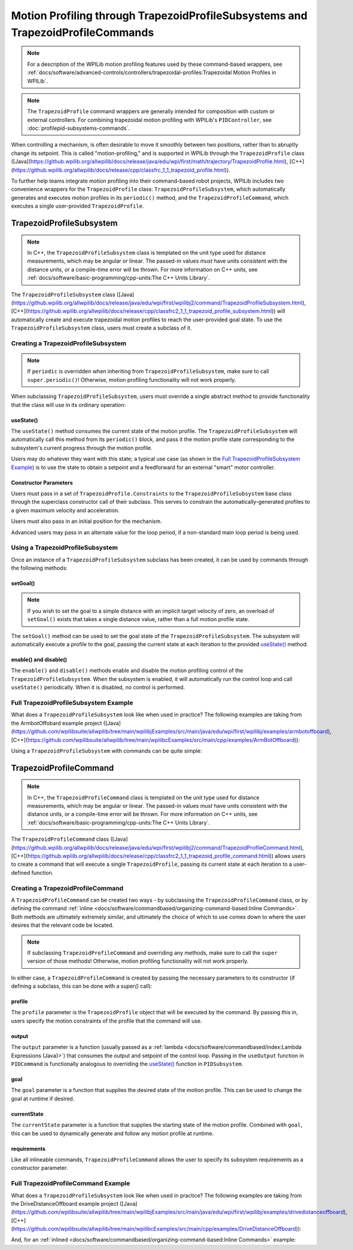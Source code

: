 Motion Profiling through TrapezoidProfileSubsystems and TrapezoidProfileCommands
================================================================================

.. note:: For a description of the WPILib motion profiling features used by these command-based wrappers, see :ref:`docs/software/advanced-controls/controllers/trapezoidal-profiles:Trapezoidal Motion Profiles in WPILib`.

.. note:: The ``TrapezoidProfile`` command wrappers are generally intended for composition with custom or external controllers.  For combining trapezoidal motion profiling with WPILib's ``PIDController``, see :doc:`profilepid-subsystems-commands`.

When controlling a mechanism, is often desirable to move it smoothly between two positions, rather than to abruptly change its setpoint.  This is called "motion-profiling," and is supported in WPILib through the ``TrapezoidProfile`` class ([Java](https://github.wpilib.org/allwpilib/docs/release/java/edu/wpi/first/math/trajectory/TrapezoidProfile.html), [C++](https://github.wpilib.org/allwpilib/docs/release/cpp/classfrc_1_1_trapezoid_profile.html)).

To further help teams integrate motion profiling into their command-based robot projects, WPILib includes two convenience wrappers for the ``TrapezoidProfile`` class: ``TrapezoidProfileSubsystem``, which automatically generates and executes motion profiles in its ``periodic()`` method, and the ``TrapezoidProfileCommand``, which executes a single user-provided ``TrapezoidProfile``.

TrapezoidProfileSubsystem
-------------------------

.. note:: In C++, the ``TrapezoidProfileSubsystem`` class is templated on the unit type used for distance measurements, which may be angular or linear.  The passed-in values *must* have units consistent with the distance units, or a compile-time error will be thrown.  For more information on C++ units, see :ref:`docs/software/basic-programming/cpp-units:The C++ Units Library`.

The ``TrapezoidProfileSubsystem`` class ([Java](https://github.wpilib.org/allwpilib/docs/release/java/edu/wpi/first/wpilibj2/command/TrapezoidProfileSubsystem.html), [C++](https://github.wpilib.org/allwpilib/docs/release/cpp/classfrc2_1_1_trapezoid_profile_subsystem.html)) will automatically create and execute trapezoidal motion profiles to reach the user-provided goal state.  To use the ``TrapezoidProfileSubsystem`` class, users must create a subclass of it.

Creating a TrapezoidProfileSubsystem
^^^^^^^^^^^^^^^^^^^^^^^^^^^^^^^^^^^^

.. note:: If ``periodic`` is overridden when inheriting from ``TrapezoidProfileSubsystem``, make sure to call ``super.periodic()``! Otherwise, motion profiling functionality will not work properly.

When subclassing ``TrapezoidProfileSubsystem``, users must override a single abstract method to provide functionality that the class will use in its ordinary operation:

useState()
~~~~~~~~~~

.. tab-set::

   .. tab-item:: Java
      :sync: Java

         .. rli:: https://github.com/wpilibsuite/allwpilib/raw/v2024.3.2/wpilibNewCommands/src/main/java/edu/wpi/first/wpilibj2/command/TrapezoidProfileSubsystem.java
            :language: java
            :lines: 105-105

   .. tab-item:: C++
      :sync: C++

         .. rli:: https://github.com/wpilibsuite/allwpilib/raw/v2024.3.2/wpilibNewCommands/src/main/native/include/frc2/command/TrapezoidProfileSubsystem.h
            :language: c++
            :lines: 75-75

The ``useState()`` method consumes the current state of the motion profile.  The ``TrapezoidProfileSubsystem`` will automatically call this method from its ``periodic()`` block, and pass it the motion profile state corresponding to the subsystem's current progress through the motion profile.

Users may do whatever they want with this state; a typical use case (as shown in the `Full TrapezoidProfileSubsystem Example`_) is to use the state to obtain a setpoint and a feedforward for an external "smart" motor controller.

Constructor Parameters
~~~~~~~~~~~~~~~~~~~~~~

Users must pass in a set of ``TrapezoidProfile.Constraints`` to the ``TrapezoidProfileSubsystem`` base class through the superclass constructor call of their subclass.  This serves to constrain the automatically-generated profiles to a given maximum velocity and acceleration.

Users must also pass in an initial position for the mechanism.

Advanced users may pass in an alternate value for the loop period, if a non-standard main loop period is being used.

Using a TrapezoidProfileSubsystem
^^^^^^^^^^^^^^^^^^^^^^^^^^^^^^^^^

Once an instance of a ``TrapezoidProfileSubsystem`` subclass has been created, it can be used by commands through the following methods:

setGoal()
~~~~~~~~~

.. note:: If you wish to set the goal to a simple distance with an implicit target velocity of zero, an overload of ``setGoal()`` exists that takes a single distance value, rather than a full motion profile state.

The ``setGoal()`` method can be used to set the goal state of the ``TrapezoidProfileSubsystem``.  The subsystem will automatically execute a profile to the goal, passing the current state at each iteration to the provided `useState()`_ method.

.. tab-set-code::

   .. code-block:: java

      // The subsystem will execute a profile to a position of 5 and a velocity of 3.
      examplePIDSubsystem.setGoal(new TrapezoidProfile.State(5, 3);

   .. code-block:: c++

      // The subsystem will execute a profile to a position of 5 meters and a velocity of 3 mps.
      examplePIDSubsyste.SetGoal({5_m, 3_mps});

enable() and disable()
~~~~~~~~~~~~~~~~~~~~~~

The ``enable()`` and ``disable()`` methods enable and disable the motion profiling control of the ``TrapezoidProfileSubsystem``.  When the subsystem is enabled, it will automatically run the control loop and call ``useState()`` periodically.  When it is disabled, no control is performed.

Full TrapezoidProfileSubsystem Example
^^^^^^^^^^^^^^^^^^^^^^^^^^^^^^^^^^^^^^

What does a ``TrapezoidProfileSubsystem`` look like when used in practice?  The following examples are taking from the ArmbotOffobard example project ([Java](https://github.com/wpilibsuite/allwpilib/tree/main/wpilibjExamples/src/main/java/edu/wpi/first/wpilibj/examples/armbotoffboard), [C++](https://github.com/wpilibsuite/allwpilib/tree/main/wpilibcExamples/src/main/cpp/examples/ArmBotOffboard)):

.. tab-set::

   .. tab-item:: Java
      :sync: Java

      .. remoteliteralinclude:: https://raw.githubusercontent.com/wpilibsuite/allwpilib/v2024.3.2/wpilibjExamples/src/main/java/edu/wpi/first/wpilibj/examples/armbotoffboard/subsystems/ArmSubsystem.java
         :language: java
         :lines: 5-
         :linenos:
         :lineno-start: 5

   .. tab-item:: C++ (Header)
      :sync: C++ (Header)

      .. remoteliteralinclude:: https://raw.githubusercontent.com/wpilibsuite/allwpilib/v2024.3.2/wpilibcExamples/src/main/cpp/examples/ArmBotOffboard/include/subsystems/ArmSubsystem.h
         :language: c++
         :lines: 5-
         :linenos:
         :lineno-start: 5

   .. tab-item:: C++ (Source)
      :sync: C++ (Source)

      .. remoteliteralinclude:: https://raw.githubusercontent.com/wpilibsuite/allwpilib/v2024.3.2/wpilibcExamples/src/main/cpp/examples/ArmBotOffboard/cpp/subsystems/ArmSubsystem.cpp
         :language: c++
         :lines: 5-
         :linenos:
         :lineno-start: 5

Using a ``TrapezoidProfileSubsystem`` with commands can be quite simple:

.. tab-set::

   .. tab-item:: Java
      :sync: Java

      .. remoteliteralinclude:: https://raw.githubusercontent.com/wpilibsuite/allwpilib/v2024.3.2/wpilibjExamples/src/main/java/edu/wpi/first/wpilibj/examples/armbotoffboard/RobotContainer.java
         :language: java
         :lines: 52-58
         :linenos:
         :lineno-start: 52

   .. tab-item:: C++
      :sync: C++

      .. remoteliteralinclude:: https://raw.githubusercontent.com/wpilibsuite/allwpilib/v2024.3.2/wpilibcExamples/src/main/cpp/examples/ArmBotOffboard/cpp/RobotContainer.cpp
         :language: c++
         :lines: 25-30
         :linenos:
         :lineno-start: 25

TrapezoidProfileCommand
-----------------------

.. note:: In C++, the ``TrapezoidProfileCommand`` class is templated on the unit type used for distance measurements, which may be angular or linear.  The passed-in values *must* have units consistent with the distance units, or a compile-time error will be thrown.  For more information on C++ units, see :ref:`docs/software/basic-programming/cpp-units:The C++ Units Library`.

The ``TrapezoidProfileCommand`` class ([Java](https://github.wpilib.org/allwpilib/docs/release/java/edu/wpi/first/wpilibj2/command/TrapezoidProfileCommand.html), [C++](https://github.wpilib.org/allwpilib/docs/release/cpp/classfrc2_1_1_trapezoid_profile_command.html)) allows users to create a command that will execute a single ``TrapezoidProfile``, passing its current state at each iteration to a user-defined function.

Creating a TrapezoidProfileCommand
^^^^^^^^^^^^^^^^^^^^^^^^^^^^^^^^^^

A ``TrapezoidProfileCommand`` can be created two ways - by subclassing the ``TrapezoidProfileCommand`` class, or by defining the command :ref:`inline <docs/software/commandbased/organizing-command-based:Inline Commands>`.  Both methods are ultimately extremely similar, and ultimately the choice of which to use comes down to where the user desires that the relevant code be located.

.. note:: If subclassing ``TrapezoidProfileCommand`` and overriding any methods, make sure to call the ``super`` version of those methods! Otherwise, motion profiling functionality will not work properly.

In either case, a ``TrapezoidProfileCommand`` is created by passing the necessary parameters to its constructor (if defining a subclass, this can be done with a `super()` call):

.. tab-set::

   .. tab-item:: Java
      :sync: Java

      .. remoteliteralinclude:: https://raw.githubusercontent.com/wpilibsuite/allwpilib/v2024.3.2/wpilibNewCommands/src/main/java/edu/wpi/first/wpilibj2/command/TrapezoidProfileCommand.java
         :language: java
         :lines: 28-44
         :linenos:
         :lineno-start: 28

   .. tab-item:: C++
      :sync: C++

      .. remoteliteralinclude:: https://raw.githubusercontent.com/wpilibsuite/allwpilib/v2024.3.2/wpilibNewCommands/src/main/native/include/frc2/command/TrapezoidProfileCommand.h
         :language: c++
         :lines: 35-49
         :linenos:
         :lineno-start: 35

profile
~~~~~~~

The ``profile`` parameter is the ``TrapezoidProfile`` object that will be executed by the command.  By passing this in, users specify the motion constraints of the profile that the command will use.

output
~~~~~~

The ``output`` parameter is a function (usually passed as a :ref:`lambda <docs/software/commandbased/index:Lambda Expressions (Java)>`) that consumes the output and setpoint of the control loop.  Passing in the ``useOutput`` function in ``PIDCommand`` is functionally analogous to overriding the `useState()`_ function in ``PIDSubsystem``.

goal
~~~~

The ``goal`` parameter is a function that supplies the desired state of the motion profile. This can be used to change the goal at runtime if desired.

currentState
~~~~~~~~~~~~

The ``currentState`` parameter is a function that supplies the starting state of the motion profile. Combined with ``goal``, this can be used to dynamically generate and follow any motion profile at runtime.

requirements
~~~~~~~~~~~~

Like all inlineable commands, ``TrapezoidProfileCommand`` allows the user to specify its subsystem requirements as a constructor parameter.

Full TrapezoidProfileCommand Example
^^^^^^^^^^^^^^^^^^^^^^^^^^^^^^^^^^^^

What does a ``TrapezoidProfileSubsystem`` look like when used in practice?  The following examples are taking from the DriveDistanceOffboard example project ([Java](https://github.com/wpilibsuite/allwpilib/tree/main/wpilibjExamples/src/main/java/edu/wpi/first/wpilibj/examples/drivedistanceoffboard), [C++](https://github.com/wpilibsuite/allwpilib/tree/main/wpilibcExamples/src/main/cpp/examples/DriveDistanceOffboard)):

.. tab-set::

   .. tab-item:: Java
      :sync: Java

      .. remoteliteralinclude:: https://raw.githubusercontent.com/wpilibsuite/allwpilib/v2024.3.2/wpilibjExamples/src/main/java/edu/wpi/first/wpilibj/examples/drivedistanceoffboard/commands/DriveDistanceProfiled.java
         :language: java
         :lines: 5-
         :linenos:
         :lineno-start: 5

   .. tab-item:: C++ (Header)
      :sync: C++ (Header)

      .. remoteliteralinclude:: https://raw.githubusercontent.com/wpilibsuite/allwpilib/v2024.3.2/wpilibcExamples/src/main/cpp/examples/DriveDistanceOffboard/include/commands/DriveDistanceProfiled.h
         :language: c++
         :lines: 5-
         :linenos:
         :lineno-start: 5

   .. tab-item:: C++ (Source)
      :sync: C++ (Source)

      .. remoteliteralinclude:: https://raw.githubusercontent.com/wpilibsuite/allwpilib/v2024.3.2/wpilibcExamples/src/main/cpp/examples/DriveDistanceOffboard/cpp/commands/DriveDistanceProfiled.cpp
         :language: c++
         :lines: 5-
         :linenos:
         :lineno-start: 5

And, for an :ref:`inlined <docs/software/commandbased/organizing-command-based:Inline Commands>` example:

.. tab-set::

   .. tab-item:: Java
      :sync: Java

      .. remoteliteralinclude:: https://raw.githubusercontent.com/wpilibsuite/allwpilib/v2024.3.2/wpilibjExamples/src/main/java/edu/wpi/first/wpilibj/examples/drivedistanceoffboard/RobotContainer.java
         :language: java
         :lines: 66-85
         :linenos:
         :lineno-start: 66

   .. tab-item:: C++
      :sync: C++

      .. remoteliteralinclude:: https://raw.githubusercontent.com/wpilibsuite/allwpilib/v2024.3.2/wpilibcExamples/src/main/cpp/examples/DriveDistanceOffboard/cpp/RobotContainer.cpp
         :language: c++
         :lines: 39-62
         :linenos:
         :lineno-start: 39
